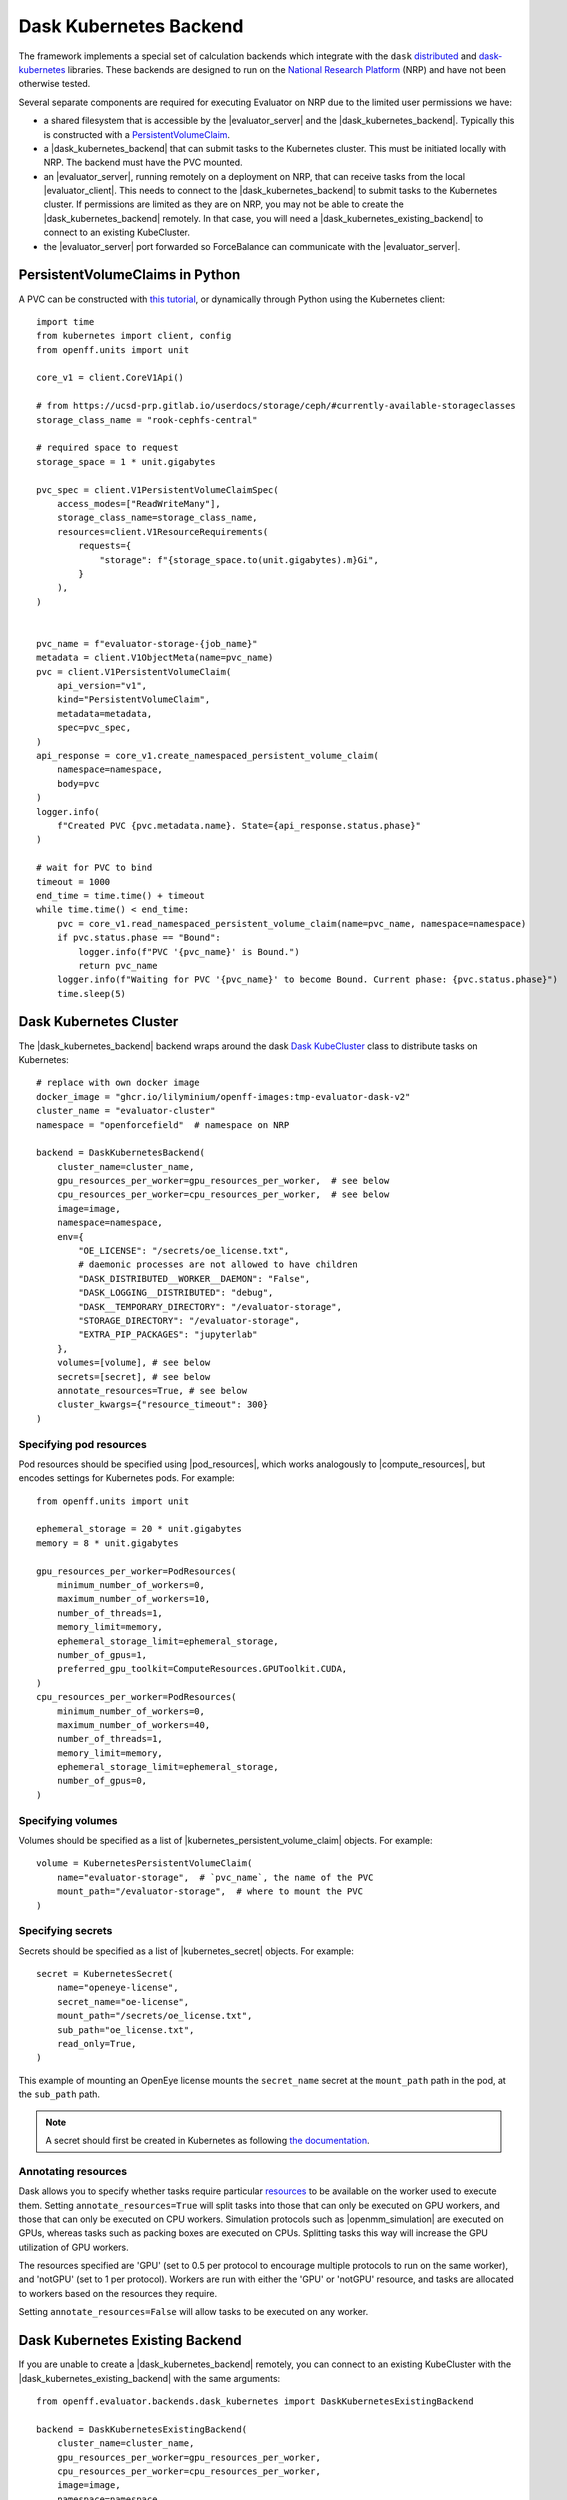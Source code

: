 .. |dask_kubernetes_backend|            replace:: :py:class:`~openff.evaluator.backends.dask_kubernetes.DaskKubernetesBackend`
.. |dask_kubernetes_existing_backend|   replace:: :py:class:`~openff.evaluator.backends.dask_kubernetes.DaskKubernetesExistingBackend`
.. |evaluator_server|                   replace:: :py:class:`~openff.evaluator.server.EvaluatorServer`
.. |evaluator_client|                   replace:: :py:class:`~openff.evaluator.client.EvaluatorClient`
.. |pod_resources|                      replace:: :py:class:`~openff.evaluator.backends.PodResources`
.. |compute_resources|                  replace:: :py:class:`~openff.evaluator.backends.ComputeResources`
.. |kubernetes_persistent_volume_claim| replace:: :py:class:`~openff.evaluator.backends.dask_kubernetes.KubernetesPersistentVolumeClaim`
.. |kubernetes_secret|                  replace:: :py:class:`~openff.evaluator.backends.dask_kubernetes.KubernetesSecret`
.. |openmm_simulation|                  replace:: :py:class:`~openff.evaluator.protocols.openmm.OpenMMSimulation`


Dask Kubernetes Backend
========================

The framework implements a special set of calculation backends which integrate with the ``dask`` `distributed <https://
distributed.dask.org/>`_ and `dask-kubernetes <https://kubernetes.dask.org/en/latest/>`_ libraries.
These backends are designed to run on the `National Research Platform <https://nationalresearchplatform.org/nautilus/>`_
(NRP) and have not been otherwise tested.


Several separate components are required for executing Evaluator on NRP due to the limited user permissions we have:

* a shared filesystem that is accessible by the |evaluator_server| and the |dask_kubernetes_backend|.
  Typically this is constructed with a `PersistentVolumeClaim <https://ucsd-prp.gitlab.io/userdocs/tutorial/storage/>`_.
* a |dask_kubernetes_backend| that can submit tasks to the Kubernetes cluster. This must be initiated locally with NRP.
  The backend must have the PVC mounted.
* an |evaluator_server|, running remotely on a deployment on NRP, that can receive tasks from the local |evaluator_client|.
  This needs to connect to the |dask_kubernetes_backend| to submit tasks to the Kubernetes cluster.
  If permissions are limited as they are on NRP, you may not be able to create the |dask_kubernetes_backend| remotely.
  In that case, you will need a |dask_kubernetes_existing_backend| to connect to an existing KubeCluster.
* the |evaluator_server| port forwarded so ForceBalance can communicate with the |evaluator_server|.


PersistentVolumeClaims in Python
--------------------------------

A PVC can be constructed with `this tutorial <https://ucsd-prp.gitlab.io/userdocs/tutorial/storage/>`_,
or dynamically through Python using the Kubernetes client::

    import time
    from kubernetes import client, config
    from openff.units import unit

    core_v1 = client.CoreV1Api()

    # from https://ucsd-prp.gitlab.io/userdocs/storage/ceph/#currently-available-storageclasses
    storage_class_name = "rook-cephfs-central"

    # required space to request
    storage_space = 1 * unit.gigabytes
    
    pvc_spec = client.V1PersistentVolumeClaimSpec(
        access_modes=["ReadWriteMany"],
        storage_class_name=storage_class_name,
        resources=client.V1ResourceRequirements(
            requests={
                "storage": f"{storage_space.to(unit.gigabytes).m}Gi",
            }
        ),
    )


    pvc_name = f"evaluator-storage-{job_name}"
    metadata = client.V1ObjectMeta(name=pvc_name)
    pvc = client.V1PersistentVolumeClaim(
        api_version="v1",
        kind="PersistentVolumeClaim",
        metadata=metadata,
        spec=pvc_spec,
    )
    api_response = core_v1.create_namespaced_persistent_volume_claim(
        namespace=namespace,
        body=pvc
    )
    logger.info(
        f"Created PVC {pvc.metadata.name}. State={api_response.status.phase}"
    )

    # wait for PVC to bind
    timeout = 1000
    end_time = time.time() + timeout
    while time.time() < end_time:
        pvc = core_v1.read_namespaced_persistent_volume_claim(name=pvc_name, namespace=namespace)
        if pvc.status.phase == "Bound":
            logger.info(f"PVC '{pvc_name}' is Bound.")
            return pvc_name
        logger.info(f"Waiting for PVC '{pvc_name}' to become Bound. Current phase: {pvc.status.phase}")
        time.sleep(5)


Dask Kubernetes Cluster
-----------------------

The |dask_kubernetes_backend| backend wraps around the dask `Dask KubeCluster <https://kubernetes.dask.org/en/latest/operator_kubecluster.html>`_
class to distribute tasks on Kubernetes::

    # replace with own docker image
    docker_image = "ghcr.io/lilyminium/openff-images:tmp-evaluator-dask-v2"
    cluster_name = "evaluator-cluster"
    namespace = "openforcefield"  # namespace on NRP

    backend = DaskKubernetesBackend(
        cluster_name=cluster_name,
        gpu_resources_per_worker=gpu_resources_per_worker,  # see below
        cpu_resources_per_worker=cpu_resources_per_worker,  # see below
        image=image,
        namespace=namespace,
        env={
            "OE_LICENSE": "/secrets/oe_license.txt",
            # daemonic processes are not allowed to have children
            "DASK_DISTRIBUTED__WORKER__DAEMON": "False",
            "DASK_LOGGING__DISTRIBUTED": "debug",
            "DASK__TEMPORARY_DIRECTORY": "/evaluator-storage",
            "STORAGE_DIRECTORY": "/evaluator-storage",
            "EXTRA_PIP_PACKAGES": "jupyterlab"
        },
        volumes=[volume], # see below
        secrets=[secret], # see below
        annotate_resources=True, # see below
        cluster_kwargs={"resource_timeout": 300}
    )


Specifying pod resources
~~~~~~~~~~~~~~~~~~~~~~~~

Pod resources should be specified using |pod_resources|, which works analogously to |compute_resources|,
but encodes settings for Kubernetes pods. For example::

    from openff.units import unit

    ephemeral_storage = 20 * unit.gigabytes
    memory = 8 * unit.gigabytes

    gpu_resources_per_worker=PodResources(
        minimum_number_of_workers=0,
        maximum_number_of_workers=10,
        number_of_threads=1,
        memory_limit=memory,
        ephemeral_storage_limit=ephemeral_storage,
        number_of_gpus=1,
        preferred_gpu_toolkit=ComputeResources.GPUToolkit.CUDA,
    )
    cpu_resources_per_worker=PodResources(
        minimum_number_of_workers=0,
        maximum_number_of_workers=40,
        number_of_threads=1,
        memory_limit=memory,
        ephemeral_storage_limit=ephemeral_storage,
        number_of_gpus=0,
    )


Specifying volumes
~~~~~~~~~~~~~~~~~~

Volumes should be specified as a list of |kubernetes_persistent_volume_claim| objects. For example::

    volume = KubernetesPersistentVolumeClaim(
        name="evaluator-storage",  # `pvc_name`, the name of the PVC
        mount_path="/evaluator-storage",  # where to mount the PVC
    )


Specifying secrets
~~~~~~~~~~~~~~~~~~

Secrets should be specified as a list of |kubernetes_secret| objects. For example::

    secret = KubernetesSecret(
        name="openeye-license",
        secret_name="oe-license",
        mount_path="/secrets/oe_license.txt",
        sub_path="oe_license.txt",
        read_only=True,
    )


This example of mounting an OpenEye license mounts the ``secret_name`` secret
at the ``mount_path`` path in the pod, at the ``sub_path`` path.

.. note::
    
    A secret should first be created in Kubernetes as following
    `the documentation <https://kubernetes.io/docs/tasks/configmap-secret/managing-secret-using-kubectl/#create-a-secret>`_.


Annotating resources
~~~~~~~~~~~~~~~~~~~~

Dask allows you to specify whether tasks require particular
`resources <https://distributed.dask.org/en/latest/resources.html>`_ to be available on the worker used
to execute them. Setting ``annotate_resources=True`` will split tasks into those that can only be
executed on GPU workers, and those that can only be executed on CPU workers.
Simulation protocols such as |openmm_simulation| are executed on GPUs, whereas tasks such as packing boxes
are executed on CPUs. Splitting tasks this way will increase the GPU utilization of GPU workers.

The resources specified are 'GPU' (set to 0.5 per protocol to encourage multiple protocols to run on the same worker),
and 'notGPU' (set to 1 per protocol). Workers are run with either the 'GPU' or 'notGPU' resource, and tasks are
allocated to workers based on the resources they require.

Setting ``annotate_resources=False`` will allow tasks to be executed on any worker.



Dask Kubernetes Existing Backend
--------------------------------

If you are unable to create a |dask_kubernetes_backend| remotely, you can connect to an existing KubeCluster
with the |dask_kubernetes_existing_backend| with the same arguments::

    from openff.evaluator.backends.dask_kubernetes import DaskKubernetesExistingBackend

    backend = DaskKubernetesExistingBackend(
        cluster_name=cluster_name,
        gpu_resources_per_worker=gpu_resources_per_worker,
        cpu_resources_per_worker=cpu_resources_per_worker,
        image=image,
        namespace=namespace,
        env={
            "OE_LICENSE": "/secrets/oe_license.txt",
            # daemonic processes are not allowed to have children
            "DASK_DISTRIBUTED__WORKER__DAEMON": "False",
            "DASK_LOGGING__DISTRIBUTED": "debug",
            "DASK__TEMPORARY_DIRECTORY": "/evaluator-storage",
            "STORAGE_DIRECTORY": "/evaluator-storage",
            "EXTRA_PIP_PACKAGES": "jupyterlab"
        },
        volumes=[volume],
        secrets=[secret],
        annotate_resources=True,
        cluster_kwargs={"resource_timeout": 300}
    )

Not all of these are important to keep the same, as this cluster simply connects to an
already initialized |dask_kubernetes_backend|. However, the following are important to keep the same:

* ``cluster_name`` -- for connection
* ``namespace`` -- for connection
* ``gpu_resources_per_worker`` -- the `preferred_gpu_toolkit` is important here, although not the number of workers
* ``volumes`` -- the PVC must be mounted
* ``secrets`` -- an OpenEye license would ideally be mounted
* ``annotate_resources`` -- this controls whether or not to split tasks between GPU/CPU workers


Deployment
~~~~~~~~~~

The |evaluator_server| can be deployed remotely on NRP with the following command::

    with backend:
        evaluator_server = EvaluatorServer(
            backend=backend,
            port=port,
            debug=True,
        )
        evaluator_server.start(asynchronous=False)

Ideally this should be done on a Kubernetes deployment to ensure the |evaluator_server| is always running.
The |evaluator_server| should be port forwarded to allow ForceBalance to communicate with it on a ``server_port``.